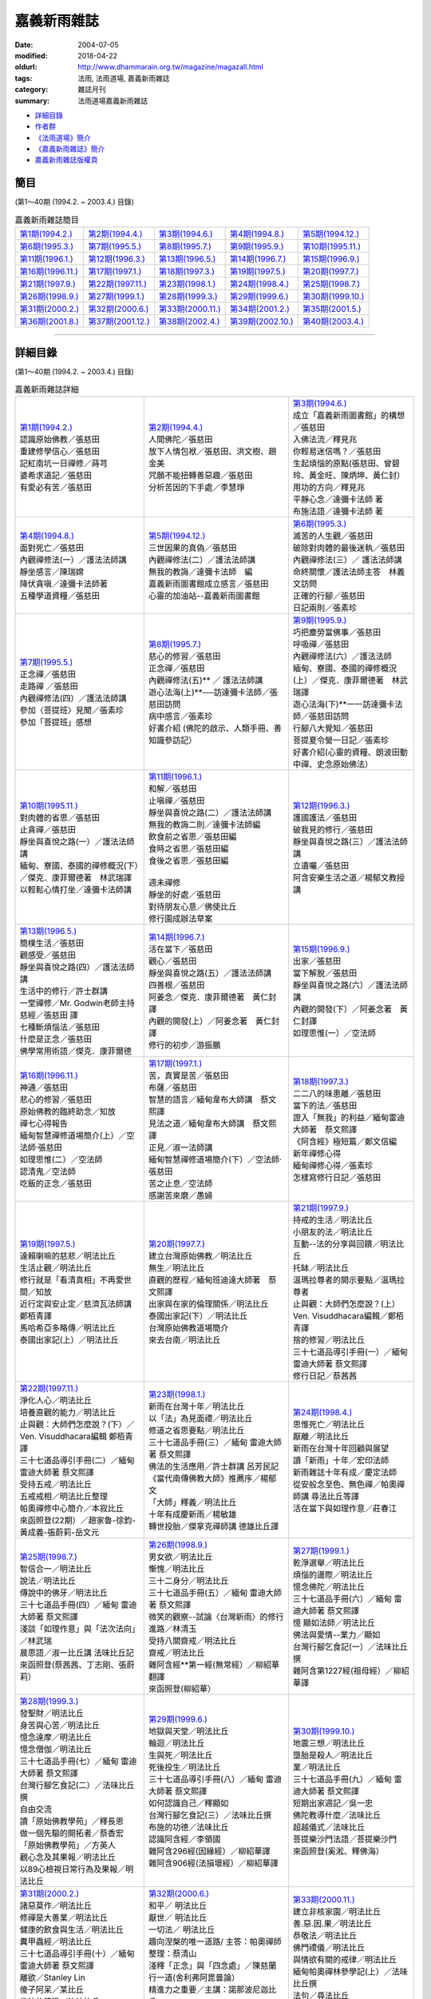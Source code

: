 嘉義新雨雜誌
##############

:date: 2004-07-05
:modified: 2018-04-22
:oldurl: http://www.dhammarain.org.tw/magazine/magazall.html
:tags: 法雨, 法雨道場, 嘉義新雨雜誌
:category: 雜誌月刊
:summary: 法雨道場嘉義新雨雜誌

- 詳細目錄_

- 作者群_

- `《法雨道場》簡介 <#法雨道場簡介>`__

- `《嘉義新雨雜誌》簡介 <#嘉義新雨雜誌簡介>`__

- 嘉義新雨雜誌版權頁_

簡目
~~~~~~

(第1～40期 (1994.2. ~ 2003.4.) 目錄)

.. list-table:: 嘉義新雨雜誌簡目

  * - `第1期(1994.2.) <{filename}/extra/dhammarain/extra/magazine/magaz-01.html>`__ 
    - `第2期(1994.4.) <{filename}/extra/dhammarain/extra/magazine/magaz-02.html>`__  
    - `第3期(1994.6.) <{filename}/extra/dhammarain/extra/magazine/magaz-03.html>`__  
    - `第4期(1994.8.) <{filename}/extra/dhammarain/extra/magazine/magaz-04.html>`__ 
    - `第5期(1994.12.) <{filename}/extra/dhammarain/extra/magazine/magaz-05.htm>`__ 
  * - `第6期(1995.3.) <{filename}/extra/dhammarain/extra/magazine/magaz-06.htm>`__ 
    - `第7期(1995.5.) <{filename}/extra/dhammarain/extra/magazine/magaz-07.htm>`__ 
    - `第8期(1995.7.) <{filename}/extra/dhammarain/extra/magazine/magaz-08.htm>`__ 
    - `第9期(1995.9.) <{filename}/extra/dhammarain/extra/magazine/magaz-09.htm>`__ 
    - `第10期(1995.11.) <{filename}/extra/dhammarain/extra/magazine/magaz-10.htm>`__ 
  * - `第11期(1996.1.) <{filename}/extra/dhammarain/extra/magazine/magaz-11.htm>`__ 
    - `第12期(1996.3.) <{filename}/extra/dhammarain/extra/magazine/magaz-12.htm>`__ 
    - `第13期(1996.5.) <{filename}/extra/dhammarain/extra/magazine/magaz-13.htm>`__ 
    - `第14期(1996.7.) <{filename}/extra/dhammarain/extra/magazine/magaz-14.htm>`__ 
    - `第15期(1996.9.) <{filename}/extra/dhammarain/extra/magazine/magaz-15.htm>`__ 
  * - `第16期(1996.11.) <{filename}/extra/dhammarain/extra/magazine/magaz-16.htm>`__ 
    - `第17期(1997.1.) <{filename}/extra/dhammarain/extra/magazine/magaz-17.htm>`__ 
    - `第18期(1997.3.) <{filename}/extra/dhammarain/extra/magazine/magaz-18.htm>`__ 
    - `第19期(1997.5.) <{filename}/extra/dhammarain/extra/magazine/magaz-19.htm>`__ 
    - `第20期(1997.7.) <{filename}/extra/dhammarain/extra/magazine/magaz-20.htm>`__ 
  * - `第21期(1997.9.) <{filename}/extra/dhammarain/extra/magazine/magaz-21.htm>`__ 
    - `第22期(1997.11.) <{filename}/extra/dhammarain/extra/magazine/magaz-22.htm>`__ 
    - `第23期(1998.1.) <{filename}/extra/dhammarain/extra/magazine/magaz-23.htm>`__
    - `第24期(1998.4.) <{filename}/extra/dhammarain/extra/magazine/magaz-24.htm>`__ 
    - `第25期(1998.7.) <{filename}/extra/dhammarain/extra/magazine/magaz-25.htm>`__ 
  * - `第26期(1998.9.) <{filename}/extra/dhammarain/extra/magazine/magaz-26.htm>`__ 
    - `第27期(1999.1.) <{filename}/extra/dhammarain/extra/magazine/magaz-27.htm>`__
    - `第28期(1999.3.) <{filename}/extra/dhammarain/extra/magazine/magaz-28.htm>`__
    - `第29期(1999.6.) <{filename}/extra/dhammarain/extra/magazine/magaz-29.htm>`__
    - `第30期(1999.10.) <{filename}/extra/dhammarain/extra/magazine/magaz-30.htm>`__
  * - `第31期(2000.2.) <{filename}/extra/dhammarain/extra/magazine/magaz-31.htm>`__
    - `第32期(2000.6.) <{filename}/extra/dhammarain/extra/magazine/magaz-32.htm>`__
    - `第33期(2000.11.) <{filename}/extra/dhammarain/extra/magazine/magaz-33.htm>`__
    - `第34期(2001.2.) <{filename}/extra/dhammarain/extra/magazine/magaz-34.htm>`__
    - `第35期(2001.5.) <{filename}/extra/dhammarain/extra/magazine/magaz-35.htm>`__
  * - `第36期(2001.8.) <{filename}/extra/dhammarain/extra/magazine/magaz-36.htm>`__
    - `第37期(2001.12.) <{filename}/extra/dhammarain/extra/magazine/magaz-37.htm>`__
    - `第38期(2002.4.) <{filename}/extra/dhammarain/extra/magazine/magaz-38.htm>`__
    - `第39期(2002.10.) <{filename}/extra/dhammarain/extra/magazine/magaz-39.htm>`__
    - `第40期(2003.4.) <{filename}/extra/dhammarain/extra/magazine/magaz-40.htm>`__

------

詳細目錄
~~~~~~~~~~

(第1～40期 (1994.2. ~ 2003.4.) 目錄)

.. list-table:: 嘉義新雨雜誌詳細

  * - | `第1期(1994.2.) <{filename}/extra/dhammarain/extra/magazine/magaz-01.html>`__ 
      | 認識原始佛教／張慈田
      | 重建修學信心／張慈田
      | 記紅南坑一日禪修／蒔芎
      | 婆希求道記／張慈田
      | 有愛必有苦／張慈田 
    - | `第2期(1994.4.) <{filename}/extra/dhammarain/extra/magazine/magaz-02.html>`__
      | 人間佛陀／張慈田
      | 放下人情包袱／張慈田、洪文樹、趙金美
      | 咒願不能扭轉善惡趣／張慈田
      | 分析苦因的下手處／李慧琤
    - | `第3期(1994.6.) <{filename}/extra/dhammarain/extra/magazine/magaz-03.html>`__  
      | 成立「嘉義新雨圖書館」的構想／張慈田
      | 入佛法流／釋見兆
      | 你輕易迷信嗎？／張慈田
      | 生起煩惱的原點(張慈田、曾碧玲、黃金旺、陳炳坤、黃仁封）
      | 用功的方向／釋見兆
      | 平靜心念／達彌卡法師 著
      | 布施法語／達彌卡法師 著
  * - | `第4期(1994.8.) <{filename}/extra/dhammarain/extra/magazine/magaz-04.html>`__
      | 面對死亡／張慈田
      | 內觀禪修法(一）／護法法師講
      | 靜坐感言／陳瑞嫦
      | 降伏貪嗔／達彌卡法師著
      | 五種學道資糧／張慈田
    - | `第5期(1994.12.) <{filename}/extra/dhammarain/extra/magazine/magaz-05.htm>`__ 
      | 三世因果的真偽／張慈田
      | 內觀禪修法(二）／護法法師講
      | 無我的教誨／達彌卡法師　編
      | 嘉義新雨圖書館成立感言／張慈田
      | 心靈的加油站--嘉義新雨圖書館
    - | `第6期(1995.3.) <{filename}/extra/dhammarain/extra/magazine/magaz-06.htm>`__ 
      | 滅苦的人生觀／張慈田
      | 破除對肉體的最後迷執／張慈田
      | 內觀禪修法(三）／ 護法法師講
      | 命終關懷／護法法師主答　林義文訪問
      | 正確的行腳／張慈田 
      | 日記兩則／張素珍
  * - | `第7期(1995.5.) <{filename}/extra/dhammarain/extra/magazine/magaz-07.htm>`__ 
      | 正念禪／張慈田
      | 走路禪 ／張慈田
      | 內觀禪修法(四）／護法法師講
      | 參加〈菩提班〉見聞／張素珍
      | 參加「菩提班」感想
    - | `第8期(1995.7.) <{filename}/extra/dhammarain/extra/magazine/magaz-08.htm>`__ 
      | 慈心的修習／張慈田
      | 正念禪／張慈田
      | 內觀禪修法(五)** ／ 護法法師講
      | 遊心法海(上)**──訪達彌卡法師／張慈田訪問
      | 病中感言／張素珍
      | 好書介紹 (佛陀的啟示、人類手冊、善知識參訪記）
    - | `第9期(1995.9.) <{filename}/extra/dhammarain/extra/magazine/magaz-09.htm>`__ 
      | 巧把塵勞當佛事／張慈田
      | 呼吸禪／張慈田
      | 內觀禪修法(六）／護法法師
      | 緬甸、寮國、泰國的禪修概況(上）／傑克．康菲爾德著　林武瑞譯
      | 遊心法海(下)**一一訪達彌卡法師／張慈田訪問
      | 行腳八大覺知／張慈田
      | 菩提夏令營一日記／張素珍
      | 好書介紹(心靈的資糧、朗波田動中禪、史念原始佛法）
  * - | `第10期(1995.11.) <{filename}/extra/dhammarain/extra/magazine/magaz-10.htm>`__ 
      | 對肉體的省思／張慈田
      | 止貪禪／張慈田
      | 靜坐與喜悅之路(一）／護法法師講
      | 緬甸、寮國、泰國的禪修概況(下）／傑克．康菲爾德著　林武瑞譯
      | 以輕鬆心情打坐／達彌卡法師講
    - | `第11期(1996.1.) <{filename}/extra/dhammarain/extra/magazine/magaz-11.htm>`__ 
      | 和解／張慈田
      | 止嗔禪／張慈田
      | 靜坐與喜悅之路(二）／護法法師講
      | 無我的教誨二則／達彌卡法師編
      | 飲食前之省思／張慈田編
      | 食時之省思／張慈田編
      | 食後之省思／張慈田編
      | 
      | 週未禪修
      | 靜坐的好處／張慈田
      | 對待朋友心意／佛使比丘
      | 修行園成辦法草案
    - | `第12期(1996.3.) <{filename}/extra/dhammarain/extra/magazine/magaz-12.htm>`__ 
      | 護國護法／張慈田
      | 破我見的修行／張慈田
      | 靜坐與喜悅之路(三）／護法法師講
      | 立遺囑／張慈田
      | 阿含安樂生活之道／楊郁文教授講
  * - | `第13期(1996.5.) <{filename}/extra/dhammarain/extra/magazine/magaz-13.htm>`__ 
      | 簡樸生活／張慈田
      | 觀感受／張慈田
      | 靜坐與喜悅之路(四）／護法法師講
      | 生活中的修行／許士群講
      | 一堂禪修／Mr. Godwin老師主持
      | 慈經／張慈田 譯
      | 七種斷煩惱法／張慈田
      | 什麼是正念／張慈田
      | 佛學常用術語／傑克．康菲爾德
    - | `第14期(1996.7.) <{filename}/extra/dhammarain/extra/magazine/magaz-14.htm>`__ 
      | 活在當下／張慈田
      | 觀心／張慈田
      | 靜坐與喜悅之路(五）／護法法師講
      | 四善根／張慈田
      | 阿姜念／傑克．康菲爾德著　黃仁封譯
      | 內觀的開發(上）／阿姜念著　黃仁封譯
      | 修行的初步／游振鵬
    - | `第15期(1996.9.) <{filename}/extra/dhammarain/extra/magazine/magaz-15.htm>`__ 
      | 出家／張慈田
      | 當下解脫／張慈田
      | 靜坐與喜悅之路(六）／護法法師講
      | 內觀的開發(下）／阿姜念著　黃仁封譯
      | 如理思惟(一）／空法師
  * - | `第16期(1996.11.) <{filename}/extra/dhammarain/extra/magazine/magaz-16.htm>`__ 
      | 神通／張慈田
      | 悲心的修習／張慈田
      | 原始佛教的臨終助念／知放
      | 禪七心得報告
      | 緬甸智慧禪修道場簡介(上）／空法師‧張慈田
      | 如理思惟(二）／空法師
      | 認清鬼／空法師
      | 吃飯的正念／張慈田
    - | `第17期(1997.1.) <{filename}/extra/dhammarain/extra/magazine/magaz-17.htm>`__ 
      | 苦，真實是苦／張慈田
      | 布薩／張慈田
      | 智慧的語言／緬甸韋布大師講　蔡文熙譯
      | 見法之道／緬甸韋布大師講　蔡文熙譯
      | 正見／淑一法師講
      | 緬甸智慧禪修道場簡介(下）／空法師‧張慈田
      | 苦之止息／空法師
      | 感謝苦來磨／愚婦
    - | `第18期(1997.3.) <{filename}/extra/dhammarain/extra/magazine/magaz-18.htm>`__ 
      | 二二八的味患離／張慈田
      | 當下的法／張慈田
      | 證入「無我」的利益／緬甸雷迪大師著　蔡文熙譯
      | 《阿含經》極短篇／鄭文信編
      | 新年禪修心得
      | 緬甸禪修心得／張素珍
      | 怎樣寫修行日記／張慈田
  * - | `第19期(1997.5.) <{filename}/extra/dhammarain/extra/magazine/magaz-19.htm>`__ 
      | 達賴喇嘛的慈悲／明法比丘
      | 生活止觀／明法比丘
      | 修行就是「看清真相」不再愛世間／知放
      | 近行定與安止定／慈濟瓦法師講　鄭栢青譯
      | 馬哈希亞多略傳／明法比丘
      | 泰國出家記(上）／明法比丘
    - | `第20期(1997.7.) <{filename}/extra/dhammarain/extra/magazine/magaz-20.htm>`__ 
      | 建立台灣原始佛教／明法比丘
      | 無生／明法比丘
      | 直觀的歷程／緬甸班迪達大師著　蔡文熙譯
      | 出家與在家的倫理關係／明法比丘
      | 泰國出家記(下）／明法比丘
      | 台灣原始佛教道場簡介
      | 來去台南／明法比丘
    - | `第21期(1997.9.) <{filename}/extra/dhammarain/extra/magazine/magaz-21.htm>`__ 
      | 持戒的生活／明法比丘
      | 小朋友的法／明法比丘
      | 互動--法的分享與回饋／明法比丘
      | 托缽／明法比丘
      | 溫瑪拉尊者的開示要點／溫瑪拉尊者
      | 止與觀：大師們怎麼說？(上） Ven. Visuddhacara編輯／鄭栢青譯
      | 捨的修習／明法比丘
      | 三十七道品導引手冊(一）／緬甸 雷迪大師著 蔡文熙譯
      | 修行日記／蔡茜茜
  * - | `第22期(1997.11.) <{filename}/extra/dhammarain/extra/magazine/magaz-22.htm>`__ 
      | 淨化人心／明法比丘
      | 培養直觀的能力／明法比丘
      | 止與觀：大師們怎麼說？(下）／Ven. Visuddhacara編輯 鄭栢青譯
      | 三十七道品導引手冊(二）／緬甸 雷迪大師著 蔡文熙譯
      | 受持五戒／明法比丘
      | 五戒戒相／明法比丘整理
      | 帕奧禪修中心簡介／本寂比丘
      | 來函照登(22期）／趙家魯-徐鈞-黃成義-張蔚莉-岳文元
    - | `第23期(1998.1.) <{filename}/extra/dhammarain/extra/magazine/magaz-23.htm>`__
      | 新雨在台灣十年／明法比丘
      | 以「法」為見面禮／明法比丘
      | 修道之省思要點／明法比丘
      | 三十七道品手冊(三）／緬甸 雷迪大師著 蔡文熙譯
      | 佛法的生活應用／許士群講 呂芳民記
      | 《當代南傳佛教大師》推薦序／楊郁文
      | 「大師」釋義／明法比丘
      | 十年有成慶新雨／楊敏雄
      | 轉世投胎／傑拿克禪師講 德雄比丘譯
    - | `第24期(1998.4.) <{filename}/extra/dhammarain/extra/magazine/magaz-24.htm>`__ 
      | 思惟死亡／明法比丘
      | 厭離／明法比丘
      | 新雨在台灣十年回顧與展望
      | 讀「新雨」十年／宏印法師
      | 新雨雜誌十年有成／慶定法師
      | 從安般念至色、無色禪／帕奧禪師講 尋法比丘等譯
      | 活在當下與如理作意／莊春江
  * - | `第25期(1998.7.) <{filename}/extra/dhammarain/extra/magazine/magaz-25.htm>`__ 
      | 智信合一／明法比丘
      | 說法／明法比丘
      | 傳說中的佛牙／明法比丘
      | 三十七道品手冊(四）／緬甸 雷迪大師著 蔡文熙譯
      | 淺談「如理作意」與「法次法向」／林武瑞
      | 晨思語／淑一比丘講 法味比丘記
      | 來函照登(蔡茜茜、丁志剛、張蔚莉）
    - | `第26期(1998.9.) <{filename}/extra/dhammarain/extra/magazine/magaz-26.htm>`__ 
      | 男女欲／明法比丘
      | 慚愧／明法比丘 
      | 三十二身分／明法比丘 
      | 三十七道品手冊(五）／緬甸 雷迪大師著 蔡文熙譯 
      | 微笑的觀察--試論〈台灣新雨〉的修行進路／林清玉 
      | 受持八關齋戒／明法比丘
      | 齋戒／明法比丘
      | 雜阿含經**第一經(無常經）／柳紹華翻譯
      | 來函照登(柳紹華）
    - | `第27期(1999.1.) <{filename}/extra/dhammarain/extra/magazine/magaz-27.htm>`__
      | 乾淨選舉／明法比丘
      | 煩惱的邊際／明法比丘
      | 憶念佛陀／明法比丘
      | 三十七道品手冊(六）／緬甸 雷迪大師著 蔡文熙譯
      | 憶 顯如法師／明法比丘
      | 佛法與愛情--業力／顯如
      | 台灣行腳乞食記(一）／法味比丘撰
      | 雜阿含第1227經(祖母經）／柳紹華譯
  * - | `第28期(1999.3.) <{filename}/extra/dhammarain/extra/magazine/magaz-28.htm>`__
      | 發聖財／明法比丘
      | 身苦與心苦／明法比丘
      | 憶念達摩／明法比丘
      | 憶念僧伽／明法比丘
      | 三十七道品手冊(七）／緬甸 雷迪大師著 蔡文熙譯
      | 台灣行腳乞食記(二）／法味比丘 撰
      | 自由交流
      | 讀「原始佛教學苑」／釋長恩
      | 做一個先驅的開拓者／蔡香宏
      | 「原始佛教學苑」／方英人
      | 觀心念及其果報／明法比丘
      | 以89心檢視日常行為及果報／明法比丘
    - | `第29期(1999.6.) <{filename}/extra/dhammarain/extra/magazine/magaz-29.htm>`__
      | 地獄與天堂／明法比丘
      | 輪迴／明法比丘
      | 生與死／明法比丘
      | 死後投生／明法比丘
      | 三十七道品導引手冊(八）／緬甸 雷迪大師著 蔡文熙譯
      | 如何認識自己／釋顯如
      | 台灣行腳乞食記(三）／法味比丘撰
      | 布施的功德／法味比丘
      | 認識阿含經／李領國
      | 雜阿含296經(因緣經）／柳紹華譯
      | 雜阿含906經(法損壞經）／柳紹華譯
    - | `第30期(1999.10.) <{filename}/extra/dhammarain/extra/magazine/magaz-30.htm>`__
      | 地震三想／明法比丘
      | 墮胎是殺人／明法比丘
      | 業／明法比丘
      | 三十七道品手冊(九）／緬甸 雷迪大師著 蔡文熙譯
      | 短期出家週記／吳一忠
      | 佛陀教導什麼／法味比丘
      | 超越儀式／法味比丘
      | 菩提樂沙門法語／菩提樂沙門
      | 來函照登(奚淞、釋佛海）
  * - | `第31期(2000.2.) <{filename}/extra/dhammarain/extra/magazine/magaz-31.htm>`__
      | 諸惡莫作／明法比丘
      | 修禪是大善業／明法比丘
      | 健康的飲食與生活／明法比丘
      | 糞甲蟲經／明法比丘
      | 三十七道品導引手冊(十）／緬甸 雷迪大師著 蔡文熙譯
      | 離欲／Stanley Lin
      | 傻子阿呆／某比丘
      | 佛法的流變／法味比丘
      | 雜阿含第300經(自他經）／柳紹華文言語譯
      | 雜阿含第335經(第一義空經）／柳紹華文言語譯
      | 問與答(問者：羅淑瓊、Kent、台南同修)**
    - | `第32期(2000.6.) <{filename}/extra/dhammarain/extra/magazine/magaz-32.htm>`__
      | 和平／ 明法比丘
      | 厭世／ 明法比丘
      | 一切法／ 明法比丘
      | 趣向涅槃的唯一道路/ 主答：帕奧禪師 整理：蔡清山
      | 淺釋「正念」與「四念處」／陳慈蘭
      | 行一道(舍利弗阿毘曇論）
      | 精進力之重要／主講：諾那波尼迦比丘
      | 雜阿含第319經(一切經）／柳紹華文言語譯
      | 雜阿含第1148經(闍祇羅經）／柳紹華文言語譯
      | 緣起法之因果流程／Stanley Lin
      | 吉祥經／明法比丘譯
    - | `第33期(2000.11.) <{filename}/extra/dhammarain/extra/magazine/magaz-33.htm>`__
      | 建立非核家園／明法比丘
      | 善.惡.因.果／明法比丘
      | 恭敬法／明法比丘
      | 佛門禮儀／明法比丘
      | 與情欲有關的戒律／明法比丘
      | 緬甸帕奧禪林參學記(上）／法味比丘撰
      | 法句／尋法比丘
      | 《雜阿含經》出版序／ 明法比丘
      | 雜阿含第957經(身命經）／柳紹華文言語譯
      | 平常用功／明法比丘
      | 心路／明法比丘
      | 修習慈心的利益
  * - | `第34期(2001.2.) <{filename}/extra/dhammarain/extra/magazine/magaz-34.htm>`__
      | 發願／明法比丘
      | 無念／明法比丘
      | 身見／明法比丘
      | 「身見」圖示／明法比丘
      | 內觀智慧禪／Sujiva禪師
      | 讀唯識談阿毗達摩／羅慶龍
      | 問答(開心法師問）
      | 緬甸帕奧禪林參學記(下）／法味比丘撰
      | 「佛法無邊」的意義／法味比丘撰
      | 《吉祥經》三十八種吉祥事／明法比丘整理
    - | `第35期(2001.5.) <{filename}/extra/dhammarain/extra/magazine/magaz-35.htm>`__
      | 哭笑人間／明法比丘
      | 憶 母／明法比丘
      | 修道次第／明法比丘撰
      | 法次法向之修行次**第／陳重文主講
      | 學佛法之感言與期許／Santagavesaka bhikkhu
      | 止、觀、慧義釋／陳慈蘭
      | 兩種智慧／編纂指導：Ven. Matara Wri Banarama 英譯中：釋開心
      | 慈願／明法比丘整理
    - | `第36期(2001.8.) <{filename}/extra/dhammarain/extra/magazine/magaz-36.htm>`__
      | 見法／明法比丘
      | 自殺／明法比丘
      | 開悟／明法比丘
      | 《盡智經》講解／陳重文主講
      | 南台灣行腳乞食記(上）／法味比丘撰
      | 雜阿含第639經 (布薩經）／柳紹華文言語譯
      | 一切聖眾皆證悟四聖諦／Ｍahinda
  * - | `第37期(2001.12.) <{filename}/extra/dhammarain/extra/magazine/magaz-37.htm>`__
      | 停止報復／明法比丘
      | 勝敗兩捨／明法比丘
      | 禮敬／明法比丘
      | 三寶／黃克中譯
      | 三寶贊／黃克中譯
      | 以智敗魔／聖喜尊者講 德雄比丘譯
      | 問 與 答／Santagavesaka Bhikkhu
      | 由定生慧／明法比丘
      | 南台灣行腳乞食記(下）／法味比丘撰
      | 蘊護經／明法比丘譯
      | 生活體驗二則／朱淑娥
    - | `第38期(2002.4.) <{filename}/extra/dhammarain/extra/magazine/magaz-38.htm>`__
      | 停止賭博／明法比丘
      | 當下清涼／明法比丘
      | 正法與像法／明法比丘
      | 四念處禪--《大念處經》／Mahathera Nauyane Ariyadhamma講 釋開弘譯
      | 敬禮勝利偈 (Namakarasiddhi Gatha)**
      | 五法伏魔／聖喜尊者講 德雄比丘譯
      | 以四法解脫／聖喜尊者講 德雄比丘譯
      | 佛法之特性／林欣
      | 憶念戒、捨、天／明法比丘
      | 做個佛教徒／朱淑娥
      | 禪修時辰／明法比丘編
    - | `第39期(2002.10.) <{filename}/extra/dhammarain/extra/magazine/magaz-39.htm>`__
      | 正確的經濟生活／明法比丘
      | 放下／明法比丘
      | 佛教徒如何理財／明法比丘
      | 回顧「八敬法」／明法比丘
      | 謗 法 ／ 明法比丘
      | 智者樂法／聖喜尊者講 德雄比丘譯
      | 心調得安樂／聖喜尊者講 德雄比丘譯
      | 正法之流變／林欣
      | 修行之路／法光
      | 認清自己，解救自己／余福興
      | 被扭曲的因果／朱淑娥
      | 法雨道場的成立／明法比丘
      | 法雨道場 住眾規約
  * - | `第40期(2003.4.) <{filename}/extra/dhammarain/extra/magazine/magaz-40.htm>`__
      | 空五欲／明法比丘
      | 出三界／明法比丘
      | 四念處的實修與利益／明法比丘
      | 法雨道場 詩對／明法比丘撰
      | 不如活一日，持戒與禪修／聖喜法師講 德雄比丘譯 
      | 安寧心地／聖喜尊者講 德雄比丘譯
      | 十法經( 十種省思經 ）／覓寂比丘譯
      | 森林生活點滴／阿旃帖著 阿耆多比丘譯 
      | 是何味乎?／Gunaviro Bhikkhu
      | 慈心作意／敏通
      | 普曜日／釋果儒
      | 涅槃論／明法比丘編
    - | 
    - | 

------

.. _作者群:

- **作 者 群 共71人**

  | 張慈田(Bhikkhu Metta,明法比丘)
  | 李慧琤
  | 釋見兆(尼)
  | 林武瑞
  | 護法法師(Ven. Dhammagutta,尼泊爾)
  | 楊郁文
  | 達彌卡法師(S. Dhammika,澳大利亞)
  | 張素珍
  | 佛使比丘(Ajhaan Buddhadasa,泰國)
  | 傑克．康菲爾德(Jack Kornfield)
  | 淑一法師(馬來西亞)
  | Mr. Godwin老師
  | 韋布大師( Webu Sayadaw)
  | 鄭?青
  | 傑拿克禪師(Chanmyay Sayadaw)
  | 鄭文信
  | 德雄比丘(Bhikkhu Gunaviro)
  | 愚婦
  | 法味比丘(Bhikkhu Dhammaraso)
  | 蔡文熙
  | 宏印法師(比丘)
  | 阿姜念(Ajhaan Naeb,泰國)
  | 慶定法師(比丘)
  | 游振鵬
  | 帕奧禪師講( Pha-Auk Sayadaw)
  | 黃仁封
  | 尋法比丘(陳思檳,馬來西亞)
  | 蔡茜茜
  | 溫瑪拉尊者(Vimala Sayadaw)
  | 許士群
  | 慈濟瓦法師(Sujiva禪師,馬來西亞)
  | 楊郁文
  | Ven. Matara Wri Banarama
  | 楊敏雄
  | 諾那波尼迦比丘(尼泊爾)
  | 莊春江
  | 菩提樂沙門(泰國)
  | 林武瑞
  | 知放(道嚴法師)
  | 林清玉 
  | 空法師(尼)
  | 柳紹華
  | 班迪達大師Ven. Visuddhacara
  | 蔡香宏
  | 雷迪大師(Ledi Sayadaw)
  | 方英人
  | 本寂比丘(覓寂比丘、Bhikkhu Santagavesaka)
  | 李領國
  | 釋顯如(比丘)
  | 吳一忠
  | 釋長恩(馬來西亞)
  | Stanley Lin
  | 釋開心(馬來西亞)
  | 蔡清山
  | 釋開弘(馬來西亞)
  | 陳慈蘭
  | 聖喜尊者(Ven. Ariyananda,斯里蘭卡)
  | 羅慶龍
  | 法光(沙彌)
  | 陳重文
  | 阿旃帖(泰國)
  | 陳慈蘭
  | 阿耆多比丘(Bhikkhu Ajita)
  | 黃克中
  | Ｍahinda(林欣) (中國‧廣州)
  | 朱淑娥
  | 釋果儒(尼)
  | 蒔芎(羅淑瓊)
  | 敏通(尼)
  | 余福興

------

.. _法雨道場簡介:

《法雨道場》簡介
~~~~~~~~~~~~~~~~~~

　　「嘉義新雨道場」在眾多的大德與善友的支持與祝福，很快地在嘉義縣中埔鄉找到約七分地(兩千坪)的園林(舊底：彌陀園)，並於2002年(民國91年)6月30日遷入，並改名為「法雨道場」，新開始組織運作，於9月完成寺廟登記。
 
　　「新雨」最初在美國1987年(民國76年)2月成立，翌年由張慈田居士(明法比丘Thitadhammo，Bhikkhu Metta)回台弘揚，「新雨」曾組織過台灣各地方學員，曾出版「新雨月刊」(1987.2~1994.1)。在嘉義成立「嘉義新雨道場」，出刊「嘉義新雨雜誌」(1994.2.~2003.4.)；目前出刊「法雨雜誌」(2003.12~ )。一路走過來，參與了台灣原始佛教的建構，留下一些法的痕跡。
 
　　道場以呼吸法當做禪觀的要領，也介紹其他的禪法，日常生活的互動(法的分享與回饋)、生活、作務，也佔重要的份量。秉持深度的思惟、實踐、反省法義。道場將繼續出版以巴利三藏為根據的佛教書籍，作為修學參考。但願未來在這道場有更多的精進禪修者完成解脫道。善哉！
 
法雨道場路線： 
 
一、由中山高速公路下交流道，往嘉義方向，走北港路，在世賢路右轉，至吳鳳南路右轉，在中埔鄉．後庄左轉(右轉則往白河)，約700公尺，往三界埔方向右轉(金鍠五金百貨的對面)，在「成功國小」前面左轉，過「瑞泰休閒中心」幾十公尺，循「法雨道場」指標右轉，約一公里抵達道場。離中埔鄉後庄約 8 公里。(沿路有「法雨道場」路標)
 
二、由南二高下交流道，往嘉義方向，約150公尺，在「台塑石油」加油站右邊小路左轉，約100公尺有四叉路，轉到左邊算來第二條叉路，循「法雨道場」指標前進，約五公里，三叉路(有紅綠?)右轉，約一公里，右轉過橋，約一公里半，循「法雨道場」指標左轉，約一公里抵達道場。(沿路有路標)

　　* 若從火車站坐計程車 (可議價：250元)
 
| 法雨道場(Dhammavassarama)
| 606 台灣‧嘉義縣中埔鄉同仁村柚仔宅50之6號
| No. 50 - 6, You-Tze-Zhai, Tong-Ren Cun, Chong-Pu , Chiayi 606, Taiwan
| Tel：(886)(5) 253-0029 (白天)；Fax：203-0813
| E-mail：newrain@ms22.hinet.net 網址：http://www.tt034.org.tw/newrain

------

.. _嘉義新雨雜誌簡介:

《嘉義新雨雜誌》簡介
~~~~~~~~~~~~~~~~~~~~~~

　　《嘉義新雨雜誌》共發行40期 (1994.2.─2003.4.)，由「嘉義新雨道場」發行。目前出刊「法雨雜誌」(2003.12~ )，由法雨道場(舊底：嘉義新雨道場)發行，創刊於2003年12月。它們是一份漢語佛教界極少數弘揚原始佛教(上座部佛教)的雜誌之一，它提供清楚、直接、簡明的滅苦的修行的方法，使人很快地把握修行要領，而趨向知苦、滅苦。它們是免費贈閱的雜誌，由施主定期或不定期贊助而能繼續傳播佛陀的原本正法。

◇◇◇◇◇◇◇◇◇◇◇◇◇◇◇◇◇◇◇◇◇◇◇◇◇◇◇◇◇◇◇◇◇◇◇

嘉義新雨雜誌版權頁
~~~~~~~~~~~~~~~~~~~~

| ☆☆ 嘉義新雨雜誌版權頁 ☆☆
| 
| ◤《嘉義新雨雜誌》資料歡迎傳閱，流傳時請保留此?版權頁?。◥
| 　　本版提供免費使用，可自行印刷免費流通，製作CD免費流通，
| 若要作商業用途，請逕行與作者聯絡，或聯絡?法雨道場?886-05-253- 0029上午。或來信：606 台灣‧嘉義縣中埔鄉同仁村柚仔宅50之6號
| 　　Dhammavassarama No. 50 - 6, You-Tze-Zhai, Tong-Ren Village, 
| ◣ Zhong-Pu , Chiayi 606, Taiwan E-mail：newrain@ms22.hinet.net ◢

..
  04.22 upload (test under nanda acc.); 04.20 add:詳細目錄
  2018.04.19 create .rst for github
  2004.07.05